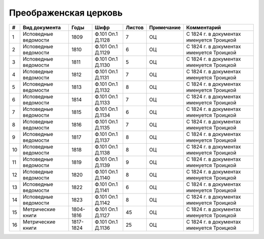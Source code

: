 
.. Church datasheet RST template
.. Autogenerated by cfp-sphinx.py

.. index:: Преображенская церковь

Преображенская церковь
======================

.. list-table::
   :header-rows: 1

   * - #
     - Вид документа
     - Годы
     - Шифр
     - Листов
     - Примечание
     - Комментарий

   * - 1
     - Исповедные ведомости
     - 1809
     - Ф.101 Оп.1 Д.1128
     - 7
     - ОЦ
     - С 1824 г. в документах именуется Троицкой
   * - 2
     - Исповедные ведомости
     - 1810
     - Ф.101 Оп.1 Д.1129
     - 6
     - ОЦ
     - С 1824 г. в документах именуется Троицкой
   * - 3
     - Исповедные ведомости
     - 1811
     - Ф.101 Оп.1 Д.1130
     - 5
     - ОЦ
     - С 1824 г. в документах именуется Троицкой
   * - 4
     - Исповедные ведомости
     - 1812
     - Ф.101 Оп.1 Д.1131
     - 7
     - ОЦ
     - С 1824 г. в документах именуется Троицкой
   * - 5
     - Исповедные ведомости
     - 1813
     - Ф.101 Оп.1 Д.1132
     - 8
     - ОЦ
     - С 1824 г. в документах именуется Троицкой
   * - 6
     - Исповедные ведомости
     - 1814
     - Ф.101 Оп.1 Д.1133
     - 7
     - ОЦ
     - С 1824 г. в документах именуется Троицкой
   * - 7
     - Исповедные ведомости
     - 1815
     - Ф.101 Оп.1 Д.1134
     - 6
     - ОЦ
     - С 1824 г. в документах именуется Троицкой
   * - 8
     - Исповедные ведомости
     - 1816
     - Ф.101 Оп.1 Д.1135
     - 7
     - ОЦ
     - С 1824 г. в документах именуется Троицкой
   * - 9
     - Исповедные ведомости
     - 1817
     - Ф.101 Оп.1 Д.1137
     - 8
     - ОЦ
     - С 1824 г. в документах именуется Троицкой
   * - 10
     - Исповедные ведомости
     - 1818
     - Ф.101 Оп.1 Д.1138
     - 8
     - ОЦ
     - С 1824 г. в документах именуется Троицкой
   * - 11
     - Исповедные ведомости
     - 1819
     - Ф.101 Оп.1 Д.1139
     - 9
     - ОЦ
     - С 1824 г. в документах именуется Троицкой
   * - 12
     - Исповедные ведомости
     - 1820
     - Ф.101 Оп.1 Д.1140
     - 8
     - ОЦ
     - С 1824 г. в документах именуется Троицкой
   * - 13
     - Исповедные ведомости
     - 1822
     - Ф.101 Оп.1 Д.1141
     - 6
     - ОЦ
     - С 1824 г. в документах именуется Троицкой
   * - 14
     - Исповедные ведомости
     - 1823
     - Ф.101 Оп.1 Д.1142
     - 8
     - ОЦ
     - С 1824 г. в документах именуется Троицкой
   * - 15
     - Метрические книги
     - 1804-1816
     - Ф.101 Оп.1 Д.1127
     - 45
     - ОЦ
     - С 1824 г. в документах именуется Троицкой
   * - 16
     - Метрические книги
     - 1817-1824
     - Ф.101 Оп.1 Д.1136
     - 25
     - ОЦ
     - С 1824 г. в документах именуется Троицкой


